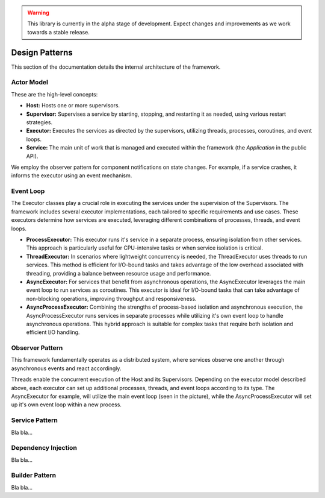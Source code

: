 .. warning::

   This library is currently in the alpha stage of development. Expect changes and improvements as we work towards a stable release.
   
########################
Design Patterns
########################

This section of the documentation details the internal architecture of the framework.


Actor Model
------------------------

These are the high-level concepts:

.. image:: _static/private_api/design/high_level_concepts.png
   :alt: The high level concepts & their relationships.
   :align: right

- **Host:** Hosts one or more supervisors.
- **Supervisor:** Supervises a service by starting, stopping, and restarting it as needed, using various restart strategies.
- **Executor:** Executes the services as directed by the supervisors, utilizing threads, processes, coroutines, and event loops.
- **Service:** The main unit of work that is managed and executed within the framework (the *Application* in the public API).

We employ the observer pattern for component notifications on state changes. For example, if a service crashes, it informs the executor using an event mechanism.

.. raw:: html

   <div style="clear: both;"></div>


Event Loop
------------------------

The Executor classes play a crucial role in executing the services under the supervision of the Supervisors. The framework includes several executor implementations, each tailored to specific requirements and use cases. These executors determine how services are executed, leveraging different combinations of processes, threads, and event loops.

.. image:: _static/private_api/design/executor_types.png
   :alt: The different executor types.
   :align: right

- **ProcessExecutor:** This executor runs it's service in a separate process, ensuring isolation from other services. This approach is particularly useful for CPU-intensive tasks or when service isolation is critical.

- **ThreadExecutor:** In scenarios where lightweight concurrency is needed, the ThreadExecutor uses threads to run services. This method is efficient for I/O-bound tasks and takes advantage of the low overhead associated with threading, providing a balance between resource usage and performance.

- **AsyncExecutor:** For services that benefit from asynchronous operations, the AsyncExecutor leverages the main event loop to run services as coroutines. This executor is ideal for I/O-bound tasks that can take advantage of non-blocking operations, improving throughput and responsiveness.

- **AsyncProcessExecutor:** Combining the strengths of process-based isolation and asynchronous execution, the AsyncProcessExecutor runs services in separate processes while utilizing it's own event loop to handle asynchronous operations. This hybrid approach is suitable for complex tasks that require both isolation and efficient I/O handling.

.. raw:: html

   <div style="clear: both;"></div>


Observer Pattern
------------------------

This framework fundamentally operates as a distributed system, where services observe one another through asynchronous events and react accordingly.

Threads enable the concurrent execution of the Host and its Supervisors. Depending on the executor model described above, each executor can set up additional processes, threads, and event loops according to its type. The AsyncExecutor for example, will utilize the main event loop (seen in the picture), while the AsyncProcessExecutor will set up it's own event loop within a new process.

.. image:: _static/private_api/design/scheduling_and_concurrency.png
   :alt: Overview of the scheduling using processes, threads and tasks.


Service Pattern
------------------------

Bla bla...


Dependency Injection
------------------------

Bla bla...


Builder Pattern
------------------------

Bla bla...

